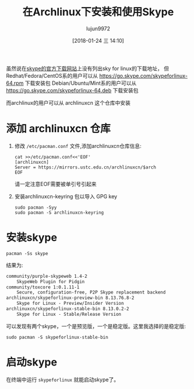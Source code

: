 #+TITLE: 在Archlinux下安装和使用Skype
#+AUTHOR: lujun9972
#+TAGS: linux和它的小伙伴
#+DATE: [2018-01-24 三 14:10]
#+LANGUAGE:  zh-CN
#+OPTIONS:  H:6 num:nil toc:t \n:nil ::t |:t ^:nil -:nil f:t *:t <:nil

虽然说在[[http://skype.gmw.cn/down/][skype的官方下载网站]]上没有列出sky for linux的下载地址，
但Redhat/Fedora/CentOS系的用户可以从 https://go.skype.com/skypeforlinux-64.rpm 下载安装包
Debian/Ubuntu/Mint系的用户可以从 https://go.skype.com/skypeforlinux-64.deb 下载安装包

而archlinux的用户可以从 archlinuxcn 这个仓库中安装

* 添加 archlinuxcn 仓库
1. 修改 =/etc/pacman.conf= 文件,添加archlinuxcn仓库信息:
   #+BEGIN_SRC shell
     cat >>/etc/pacman.conf<<'EOF'
     [archlinuxcn]
     Server = https://mirrors.ustc.edu.cn/archlinuxcn/$arch
     EOF
   #+END_SRC
   
   请一定注意EOF需要被单引号引起来

2. 安装archlinuxcn-keyring 包以导入 GPG key
   #+BEGIN_SRC shell
     sudo pacman -Syy
     sudo pacman -S archlinuxcn-keyring
   #+END_SRC


* 安装skype
#+BEGIN_SRC shell :results org
  pacman -Ss skype
#+END_SRC

结果为:
#+BEGIN_SRC org
community/purple-skypeweb 1.4-2
    SkypeWeb Plugin for Pidgin
community/toxcore 1:0.1.11-1
    Secure, configuration-free, P2P Skype replacement backend
archlinuxcn/skypeforlinux-preview-bin 8.13.76.8-2
    Skype for Linux - Preview/Insider Version
archlinuxcn/skypeforlinux-stable-bin 8.13.0.2-2
    Skype for Linux - Stable/Release Version
#+END_SRC

可以发现有两个skype，一个是预览版，一个是稳定版。这里我选择的是稳定版:
#+BEGIN_SRC shell
  sudo pacman -S skypeforlinux-stable-bin
#+END_SRC

* 启动skype
在终端中运行 =skypeforlinux= 就能启动skype了。
[[file:./images/screenshot-02.png]]
